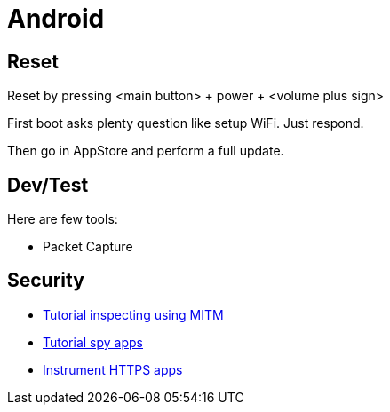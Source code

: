 = Android
:hardbreaks:

== Reset

Reset by pressing <main button> + power + <volume plus sign>

First boot asks plenty question like setup WiFi. Just respond.

Then go in AppStore and perform a full update.

== Dev/Test

Here are few tools:

- Packet Capture


== Security

* link:https://bismobaruno.medium.com/inspecting-android-traffic-using-proxyman-apk-mitm-a3e1fa6308c8[Tutorial inspecting using MITM]
* link:https://www.eff.org/fr/deeplinks/2022/04/mobile-mitm-intercepting-your-android-app-traffic-go[Tutorial spy apps]
* link:https://github.com/shroudedcode/apk-mitm[Instrument HTTPS apps]